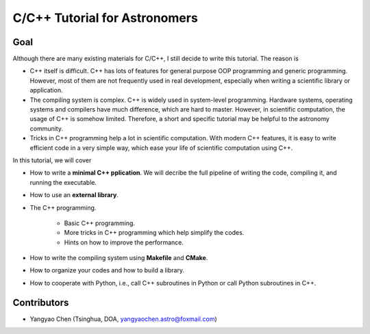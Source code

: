C/C++ Tutorial for Astronomers
==========================================================

Goal 
----------

Although there are many existing materials for C/C++, I still decide to write this tutorial. 
The reason is 

- C++ itself is difficult. C++ has lots of features for general purpose OOP programming and 
  generic programming. However, most of them are not frequently used in real development, 
  especially when writing a scientific library or application.

- The compiling system is complex. C++ is widely used in system-level programming. 
  Hardware systems, operating systems and compilers have much difference, which are hard 
  to master.
  However, in scientific computation, the usage of C++ is somehow limited. Therefore, 
  a short and specific tutorial may be helpful to the astronomy community.

- Tricks in C++ programming help a lot in scientific computation. With modern C++ 
  features, it is easy to write efficient code in a very simple way, which ease your 
  life of scientific computation using C++.
  
In this tutorial, we will cover

- How to write a **minimal C++ pplication**. We will decribe the full pipeline of writing the code, 
  compiling it, and running the executable.

- How to use an **external library**.

- The C++ programming. 
  
   - Basic C++ programming.

   - More tricks in C++ programming which help simplify the codes.

   - Hints on how to improve the performance.

- How to write the compiling system using **Makefile** and **CMake**.

- How to organize your codes and how to build a library.

- How to cooperate with Python, i.e., call C++ subroutines in Python or call Python subroutines in C++.

Contributors
--------------

- Yangyao Chen (Tsinghua, DOA, `yangyaochen.astro@foxmail.com <mailto:yangyaochen.astro@foxmail.com>`_)

